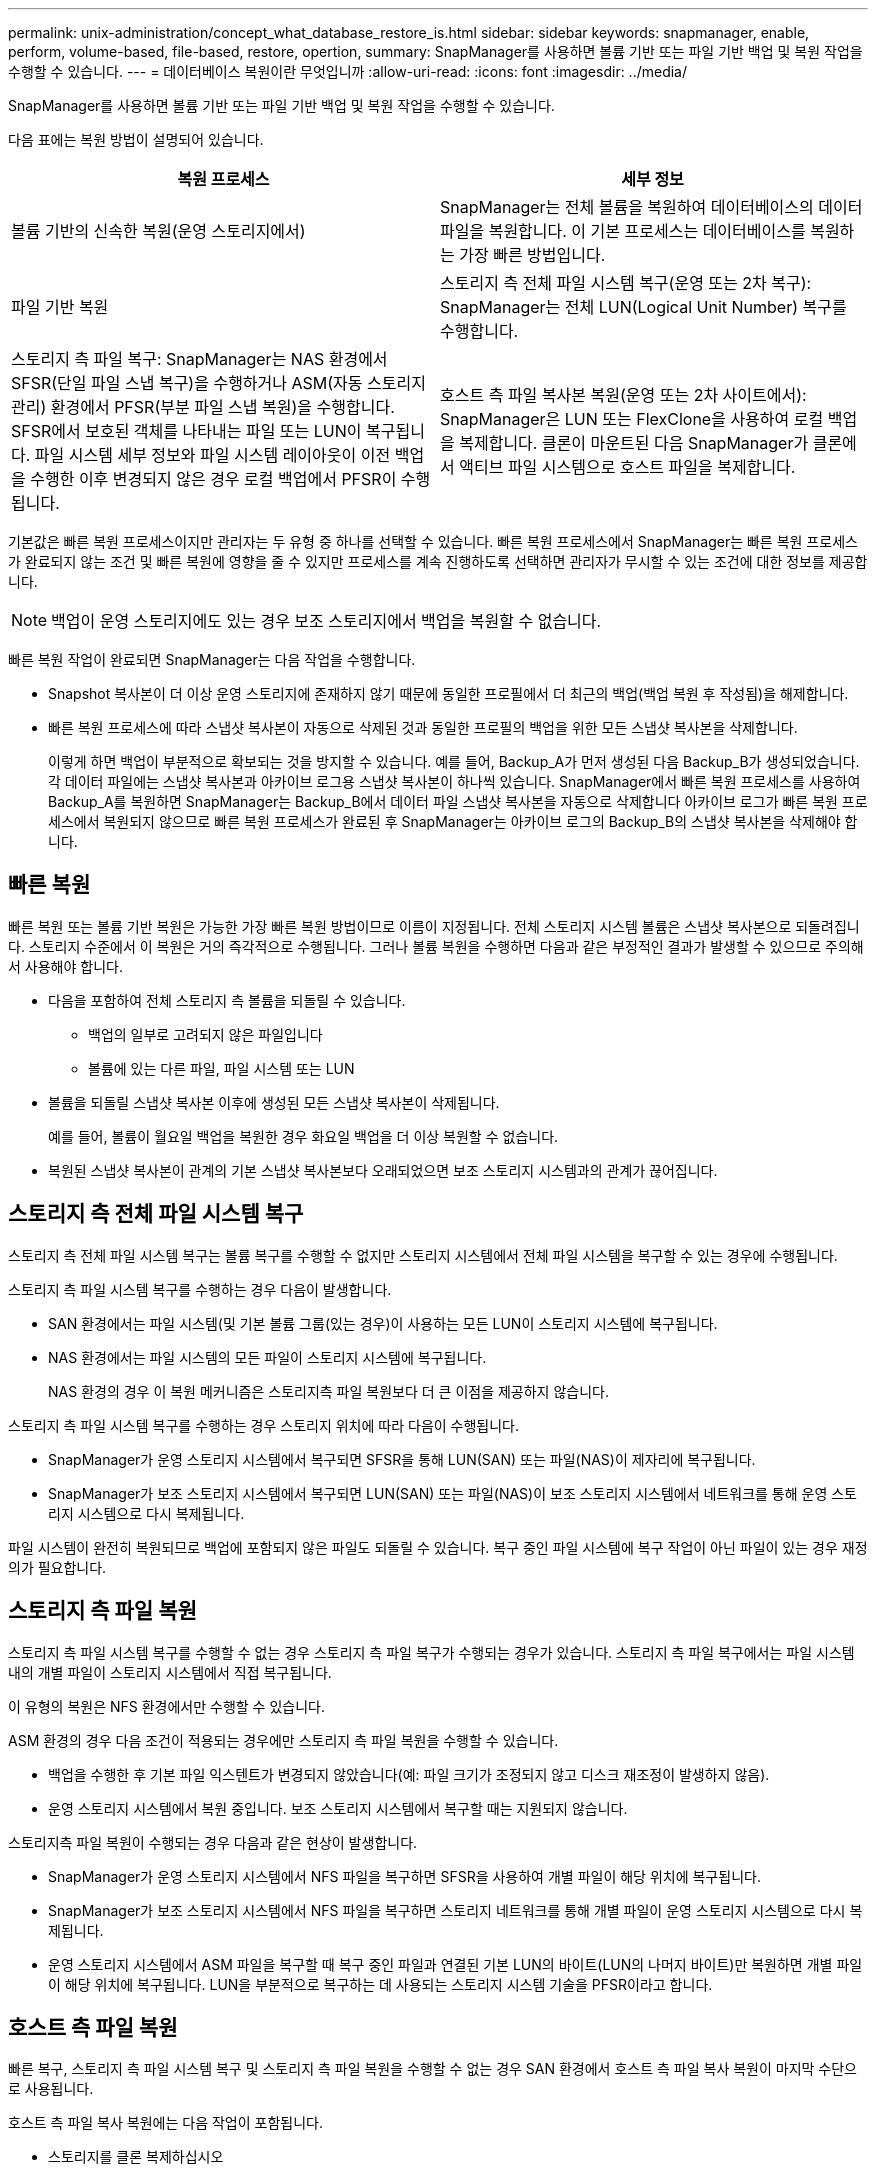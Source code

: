 ---
permalink: unix-administration/concept_what_database_restore_is.html 
sidebar: sidebar 
keywords: snapmanager, enable, perform, volume-based, file-based, restore, opertion, 
summary: SnapManager를 사용하면 볼륨 기반 또는 파일 기반 백업 및 복원 작업을 수행할 수 있습니다. 
---
= 데이터베이스 복원이란 무엇입니까
:allow-uri-read: 
:icons: font
:imagesdir: ../media/


[role="lead"]
SnapManager를 사용하면 볼륨 기반 또는 파일 기반 백업 및 복원 작업을 수행할 수 있습니다.

다음 표에는 복원 방법이 설명되어 있습니다.

|===
| 복원 프로세스 | 세부 정보 


 a| 
볼륨 기반의 신속한 복원(운영 스토리지에서)
 a| 
SnapManager는 전체 볼륨을 복원하여 데이터베이스의 데이터 파일을 복원합니다. 이 기본 프로세스는 데이터베이스를 복원하는 가장 빠른 방법입니다.



 a| 
파일 기반 복원
 a| 
스토리지 측 전체 파일 시스템 복구(운영 또는 2차 복구): SnapManager는 전체 LUN(Logical Unit Number) 복구를 수행합니다.



 a| 
스토리지 측 파일 복구: SnapManager는 NAS 환경에서 SFSR(단일 파일 스냅 복구)을 수행하거나 ASM(자동 스토리지 관리) 환경에서 PFSR(부분 파일 스냅 복원)을 수행합니다. SFSR에서 보호된 객체를 나타내는 파일 또는 LUN이 복구됩니다. 파일 시스템 세부 정보와 파일 시스템 레이아웃이 이전 백업을 수행한 이후 변경되지 않은 경우 로컬 백업에서 PFSR이 수행됩니다.
 a| 
호스트 측 파일 복사본 복원(운영 또는 2차 사이트에서): SnapManager은 LUN 또는 FlexClone을 사용하여 로컬 백업을 복제합니다. 클론이 마운트된 다음 SnapManager가 클론에서 액티브 파일 시스템으로 호스트 파일을 복제합니다.

|===
기본값은 빠른 복원 프로세스이지만 관리자는 두 유형 중 하나를 선택할 수 있습니다. 빠른 복원 프로세스에서 SnapManager는 빠른 복원 프로세스가 완료되지 않는 조건 및 빠른 복원에 영향을 줄 수 있지만 프로세스를 계속 진행하도록 선택하면 관리자가 무시할 수 있는 조건에 대한 정보를 제공합니다.


NOTE: 백업이 운영 스토리지에도 있는 경우 보조 스토리지에서 백업을 복원할 수 없습니다.

빠른 복원 작업이 완료되면 SnapManager는 다음 작업을 수행합니다.

* Snapshot 복사본이 더 이상 운영 스토리지에 존재하지 않기 때문에 동일한 프로필에서 더 최근의 백업(백업 복원 후 작성됨)을 해제합니다.
* 빠른 복원 프로세스에 따라 스냅샷 복사본이 자동으로 삭제된 것과 동일한 프로필의 백업을 위한 모든 스냅샷 복사본을 삭제합니다.
+
이렇게 하면 백업이 부분적으로 확보되는 것을 방지할 수 있습니다. 예를 들어, Backup_A가 먼저 생성된 다음 Backup_B가 생성되었습니다. 각 데이터 파일에는 스냅샷 복사본과 아카이브 로그용 스냅샷 복사본이 하나씩 있습니다. SnapManager에서 빠른 복원 프로세스를 사용하여 Backup_A를 복원하면 SnapManager는 Backup_B에서 데이터 파일 스냅샷 복사본을 자동으로 삭제합니다 아카이브 로그가 빠른 복원 프로세스에서 복원되지 않으므로 빠른 복원 프로세스가 완료된 후 SnapManager는 아카이브 로그의 Backup_B의 스냅샷 복사본을 삭제해야 합니다.





== 빠른 복원

빠른 복원 또는 볼륨 기반 복원은 가능한 가장 빠른 복원 방법이므로 이름이 지정됩니다. 전체 스토리지 시스템 볼륨은 스냅샷 복사본으로 되돌려집니다. 스토리지 수준에서 이 복원은 거의 즉각적으로 수행됩니다. 그러나 볼륨 복원을 수행하면 다음과 같은 부정적인 결과가 발생할 수 있으므로 주의해서 사용해야 합니다.

* 다음을 포함하여 전체 스토리지 측 볼륨을 되돌릴 수 있습니다.
+
** 백업의 일부로 고려되지 않은 파일입니다
** 볼륨에 있는 다른 파일, 파일 시스템 또는 LUN


* 볼륨을 되돌릴 스냅샷 복사본 이후에 생성된 모든 스냅샷 복사본이 삭제됩니다.
+
예를 들어, 볼륨이 월요일 백업을 복원한 경우 화요일 백업을 더 이상 복원할 수 없습니다.

* 복원된 스냅샷 복사본이 관계의 기본 스냅샷 복사본보다 오래되었으면 보조 스토리지 시스템과의 관계가 끊어집니다.




== 스토리지 측 전체 파일 시스템 복구

스토리지 측 전체 파일 시스템 복구는 볼륨 복구를 수행할 수 없지만 스토리지 시스템에서 전체 파일 시스템을 복구할 수 있는 경우에 수행됩니다.

스토리지 측 파일 시스템 복구를 수행하는 경우 다음이 발생합니다.

* SAN 환경에서는 파일 시스템(및 기본 볼륨 그룹(있는 경우)이 사용하는 모든 LUN이 스토리지 시스템에 복구됩니다.
* NAS 환경에서는 파일 시스템의 모든 파일이 스토리지 시스템에 복구됩니다.
+
NAS 환경의 경우 이 복원 메커니즘은 스토리지측 파일 복원보다 더 큰 이점을 제공하지 않습니다.



스토리지 측 파일 시스템 복구를 수행하는 경우 스토리지 위치에 따라 다음이 수행됩니다.

* SnapManager가 운영 스토리지 시스템에서 복구되면 SFSR을 통해 LUN(SAN) 또는 파일(NAS)이 제자리에 복구됩니다.
* SnapManager가 보조 스토리지 시스템에서 복구되면 LUN(SAN) 또는 파일(NAS)이 보조 스토리지 시스템에서 네트워크를 통해 운영 스토리지 시스템으로 다시 복제됩니다.


파일 시스템이 완전히 복원되므로 백업에 포함되지 않은 파일도 되돌릴 수 있습니다. 복구 중인 파일 시스템에 복구 작업이 아닌 파일이 있는 경우 재정의가 필요합니다.



== 스토리지 측 파일 복원

스토리지 측 파일 시스템 복구를 수행할 수 없는 경우 스토리지 측 파일 복구가 수행되는 경우가 있습니다. 스토리지 측 파일 복구에서는 파일 시스템 내의 개별 파일이 스토리지 시스템에서 직접 복구됩니다.

이 유형의 복원은 NFS 환경에서만 수행할 수 있습니다.

ASM 환경의 경우 다음 조건이 적용되는 경우에만 스토리지 측 파일 복원을 수행할 수 있습니다.

* 백업을 수행한 후 기본 파일 익스텐트가 변경되지 않았습니다(예: 파일 크기가 조정되지 않고 디스크 재조정이 발생하지 않음).
* 운영 스토리지 시스템에서 복원 중입니다. 보조 스토리지 시스템에서 복구할 때는 지원되지 않습니다.


스토리지측 파일 복원이 수행되는 경우 다음과 같은 현상이 발생합니다.

* SnapManager가 운영 스토리지 시스템에서 NFS 파일을 복구하면 SFSR을 사용하여 개별 파일이 해당 위치에 복구됩니다.
* SnapManager가 보조 스토리지 시스템에서 NFS 파일을 복구하면 스토리지 네트워크를 통해 개별 파일이 운영 스토리지 시스템으로 다시 복제됩니다.
* 운영 스토리지 시스템에서 ASM 파일을 복구할 때 복구 중인 파일과 연결된 기본 LUN의 바이트(LUN의 나머지 바이트)만 복원하면 개별 파일이 해당 위치에 복구됩니다. LUN을 부분적으로 복구하는 데 사용되는 스토리지 시스템 기술을 PFSR이라고 합니다.




== 호스트 측 파일 복원

빠른 복구, 스토리지 측 파일 시스템 복구 및 스토리지 측 파일 복원을 수행할 수 없는 경우 SAN 환경에서 호스트 측 파일 복사 복원이 마지막 수단으로 사용됩니다.

호스트 측 파일 복사 복원에는 다음 작업이 포함됩니다.

* 스토리지를 클론 복제하십시오
* 복제된 스토리지를 호스트에 연결합니다
* 클론 파일 시스템에서 액티브 파일 시스템으로 파일을 다시 복제합니다
* 호스트에서 클론 스토리지 연결을 끊는 중입니다
* 클론 스토리지 삭제


보조 스토리지에서 복구할 때 SnapManager은 먼저 보조 스토리지 시스템에서 운영 스토리지 시스템으로 직접 데이터 복구를 시도합니다(호스트 개입 없음). SnapManager에서 이 유형의 복구를 수행할 수 없는 경우(예: 파일 시스템에 복구에 포함되지 않은 파일이 있는 경우) SnapManager는 호스트 측 파일 복사 복구를 수행합니다. SnapManager에는 보조 스토리지에서 호스트 측 파일 복사 복구를 수행하는 두 가지 방법이 있습니다. SnapManager Selects 메서드는 SMO.config 파일에 구성되어 있습니다.

* 직접: SnapManager는 보조 스토리지의 데이터를 클론 복제하고, 보조 스토리지 시스템에서 호스트로 클론 복제된 데이터를 마운트한 다음 클론 데이터를 활성 환경에 복사합니다. 기본 보조 액세스 정책입니다.
* 간접: SnapManager는 먼저 데이터를 운영 스토리지의 임시 볼륨에 복사한 다음 임시 볼륨에서 호스트로 데이터를 마운트한 다음 임시 볼륨의 데이터를 활성 환경에 복사합니다. 이 보조 액세스 정책은 호스트에서 보조 스토리지 시스템에 직접 액세스할 수 없는 경우에만 사용해야 합니다. 이 방법을 사용하여 복원하는 데에는 두 개의 데이터 복제본이 만들어지기 때문에 직접 보조 액세스 정책보다 두 배 정도 시간이 걸립니다.


직접 또는 간접 방법을 사용할지 여부는 SMO.config 구성 파일에서 restore.secondaryAccessPolicy 매개 변수의 값에 의해 제어됩니다. 기본값은 DIRECT 입니다.

